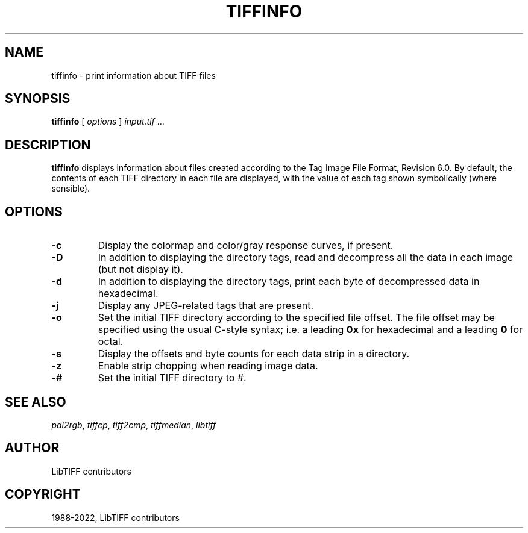 .\" Man page generated from reStructuredText.
.
.
.nr rst2man-indent-level 0
.
.de1 rstReportMargin
\\$1 \\n[an-margin]
level \\n[rst2man-indent-level]
level margin: \\n[rst2man-indent\\n[rst2man-indent-level]]
-
\\n[rst2man-indent0]
\\n[rst2man-indent1]
\\n[rst2man-indent2]
..
.de1 INDENT
.\" .rstReportMargin pre:
. RS \\$1
. nr rst2man-indent\\n[rst2man-indent-level] \\n[an-margin]
. nr rst2man-indent-level +1
.\" .rstReportMargin post:
..
.de UNINDENT
. RE
.\" indent \\n[an-margin]
.\" old: \\n[rst2man-indent\\n[rst2man-indent-level]]
.nr rst2man-indent-level -1
.\" new: \\n[rst2man-indent\\n[rst2man-indent-level]]
.in \\n[rst2man-indent\\n[rst2man-indent-level]]u
..
.TH "TIFFINFO" "1" "Jul 28, 2024" "4.6" "LibTIFF"
.SH NAME
tiffinfo \- print information about TIFF files
.SH SYNOPSIS
.sp
\fBtiffinfo\fP [ \fIoptions\fP ] \fIinput.tif\fP …
.SH DESCRIPTION
.sp
\fBtiffinfo\fP displays information about files created according
to the Tag Image File Format, Revision 6.0. By default, the contents of
each TIFF directory in each file are displayed, with the value of each
tag shown symbolically (where sensible).
.SH OPTIONS
.INDENT 0.0
.TP
.B \-c
Display the colormap and color/gray response curves, if present.
.UNINDENT
.INDENT 0.0
.TP
.B \-D
In addition to displaying the directory tags,
read and decompress all the data in each image (but not display it).
.UNINDENT
.INDENT 0.0
.TP
.B \-d
In addition to displaying the directory tags,
print each byte of decompressed data in hexadecimal.
.UNINDENT
.INDENT 0.0
.TP
.B \-j
Display any JPEG\-related tags that are present.
.UNINDENT
.INDENT 0.0
.TP
.B \-o
Set the initial TIFF directory according to the specified file offset.
The file offset may be specified using the usual C\-style syntax;
i.e. a leading \fB0x\fP for hexadecimal and a leading \fB0\fP for octal.
.UNINDENT
.INDENT 0.0
.TP
.B \-s
Display the offsets and byte counts for each data strip in a directory.
.UNINDENT
.INDENT 0.0
.TP
.B \-z
Enable strip chopping when reading image data.
.UNINDENT
.INDENT 0.0
.TP
.B \-#
Set the initial TIFF directory to \fI#\fP\&.
.UNINDENT
.SH SEE ALSO
.sp
\fI\%pal2rgb\fP,
\fI\%tiffcp\fP,
\fI\%tiff2cmp\fP,
\fI\%tiffmedian\fP,
\fI\%libtiff\fP
.SH AUTHOR
LibTIFF contributors
.SH COPYRIGHT
1988-2022, LibTIFF contributors
.\" Generated by docutils manpage writer.
.
